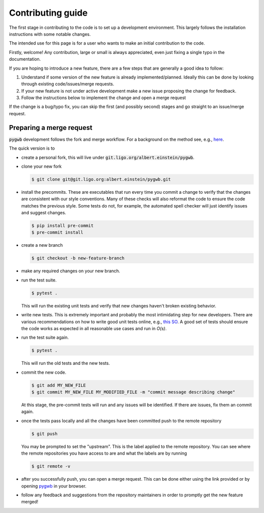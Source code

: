 ==================
Contributing guide
==================

The first stage in contributing to the code is to set up a development environment.
This largely follows the installation instructions with some notable changes.

The intended use for this page is for a user who wants to make an initial contribution to the code.

Firstly, welcome! Any contribution, large or small is always appreciated, even just fixing a single typo in the documentation.

If you are hoping to introduce a new feature, there are a few steps that are generally a good idea to follow:

1. Understand if some version of the new feature is already implemented/planned. Ideally this can be done by looking through existing code/issues/merge requests.
2. If your new feature is not under active development make a new issue proposing the change for feedback.
3. Follow the instructions below to implement the change and open a merge request

If the change is a bug/typo fix, you can skip the first (and possibly second) stages and go straight to an issue/merge request.

Preparing a merge request
=========================

:code:`pygwb` development follows the fork and merge workflow.
For a background on the method see, e.g., `here <https://www.atlassian.com/git/tutorials/comparing-workflows/forking-workflow>`_.

The quick version is to

- create a personal fork, this will live under :code:`git.ligo.org/albert.einstein/pygwb`.
- clone your new fork

  .. code-block:: console

    $ git clone git@git.ligo.org:albert.einstein/pygwb.git
- install the precommits. These are executables that run every time you commit a change to verify that the changes are consistent with our style conventions.
  Many of these checks will also reformat the code to ensure the code matches the previous style.
  Some tests do not, for example, the automated spell checker will just identify issues and suggest changes.

  .. code-block::

    $ pip install pre-commit
    $ pre-commit install
- create a new branch

  .. code-block:: console

    $ git checkout -b new-feature-branch
- make any required changes on your new branch.
- run the test suite.

  .. code-block:: console

    $ pytest .

  This will run the existing unit tests and verify that new changes haven't broken existing behavior.
- write new tests. This is extremely important and probably the most intimidating step for new developers.
  There are various recommendations on how to write good unit tests online, e.g., `this SO <https://stackoverflow.com/questions/3258733/new-to-unit-testing-how-to-write-great-tests>`_.
  A good set of tests should ensure the code works as expected in all reasonable use cases and run in `O(s)`.
- run the test suite again.

  .. code-block:: console

    $ pytest .

  This will run the old tests and the new tests.
- commit the new code.

  .. code-block:: console

    $ git add MY_NEW_FILE
    $ git commit MY_NEW_FILE MY_MODIFIED_FILE -m "commit message describing change"

  At this stage, the pre-commit tests will run and any issues will be identified. If there are issues, fix them an commit again.
- once the tests pass locally and all the changes have been committed push to the remote repository

  .. code-block:: console

    $ git push

  You may be prompted to set the "upstream". This is the label applied to the remote repository.
  You can see where the remote repositories you have access to are and what the labels are by running

  .. code-block:: console

    $ git remote -v
- after you successfully push, you can open a merge request. This can be done either using the link provided or by opening `pygwb <git.ligo.org/pygwb/pygwb>`_ in your browser.
- follow any feedback and suggestions from the repository maintainers in order to promptly get the new feature merged!
